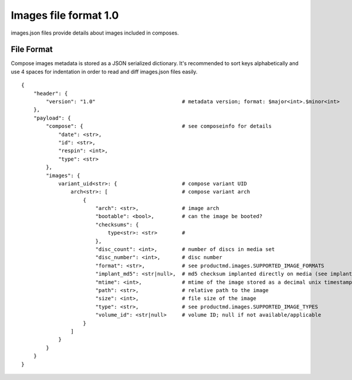======================
Images file format 1.0
======================

images.json files provide details about images included in composes.


File Format
===========

Compose images metadata is stored as a JSON serialized dictionary.
It's recommended to sort keys alphabetically and use 4 spaces for indentation
in order to read and diff images.json files easily.

::

    {
        "header": {
            "version": "1.0"                            # metadata version; format: $major<int>.$minor<int>
        },
        "payload": {
            "compose": {                                # see composeinfo for details
                "date": <str>,
                "id": <str>,
                "respin": <int>,
                "type": <str>
            },
            "images": {
                variant_uid<str>: {                     # compose variant UID
                    arch<str>: [                        # compose variant arch
                        {
                            "arch": <str>,              # image arch
                            "bootable": <bool>,         # can the image be booted?
                            "checksums": {
                                type<str>: <str>        # 
                            },
                            "disc_count": <int>,        # number of discs in media set
                            "disc_number": <int>,       # disc number
                            "format": <str>,            # see productmd.images.SUPPORTED_IMAGE_FORMATS
                            "implant_md5": <str|null>,  # md5 checksum implanted directly on media (see implantisomd5 and checkisomd5 commands)
                            "mtime": <int>,             # mtime of the image stored as a decimal unix timestamp
                            "path": <str>,              # relative path to the image
                            "size": <int>,              # file size of the image
                            "type": <str>,              # see productmd.images.SUPPORTED_IMAGE_TYPES
                            "volume_id": <str|null>     # volume ID; null if not available/applicable
                        }
                    ]
                }
            }
        }
    }
